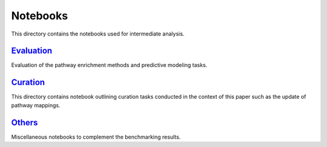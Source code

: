 Notebooks
=========
This directory contains the notebooks used for intermediate analysis.

`Evaluation <https://github.com/pathwayforte/results/tree/master/notebooks/evaluation>`_
----------------------------------------------------------------------------------------

Evaluation of the pathway enrichment methods and predictive modeling tasks.

`Curation <https://github.com/pathwayforte/results/tree/master/notebooks/curation>`_
------------------------------------------------------------------------------------

This directory contains notebook outlining curation tasks conducted in the context of this paper such as the update of
pathway mappings.

`Others <https://github.com/pathwayforte/results/tree/master/notebooks/others>`_
--------------------------------------------------------------------------------

Miscellaneous notebooks to complement the benchmarking results.
